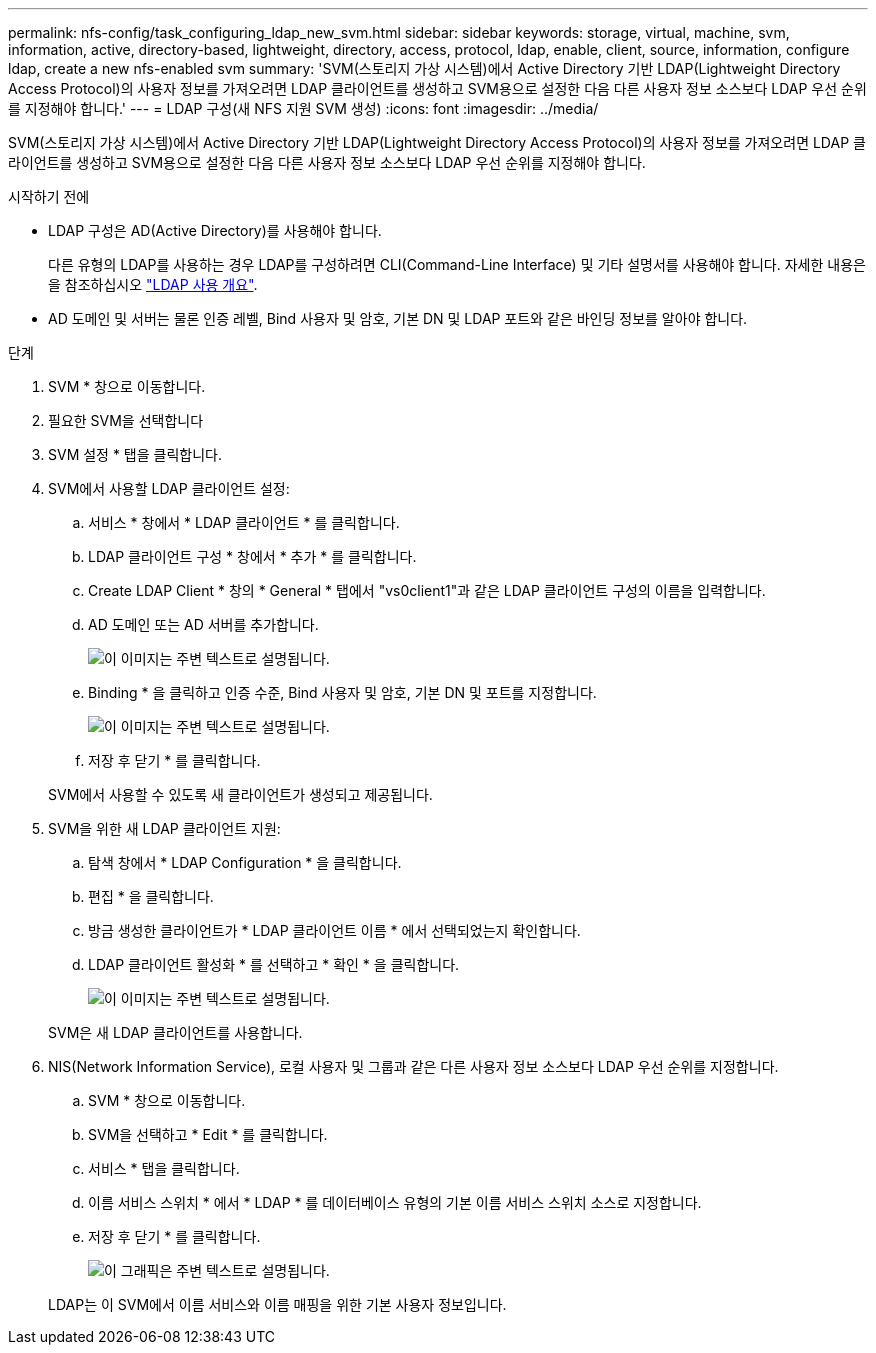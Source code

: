 ---
permalink: nfs-config/task_configuring_ldap_new_svm.html 
sidebar: sidebar 
keywords: storage, virtual, machine, svm, information, active, directory-based, lightweight, directory, access, protocol, ldap, enable, client, source, information, configure ldap, create a new nfs-enabled svm 
summary: 'SVM(스토리지 가상 시스템)에서 Active Directory 기반 LDAP(Lightweight Directory Access Protocol)의 사용자 정보를 가져오려면 LDAP 클라이언트를 생성하고 SVM용으로 설정한 다음 다른 사용자 정보 소스보다 LDAP 우선 순위를 지정해야 합니다.' 
---
= LDAP 구성(새 NFS 지원 SVM 생성)
:icons: font
:imagesdir: ../media/


[role="lead"]
SVM(스토리지 가상 시스템)에서 Active Directory 기반 LDAP(Lightweight Directory Access Protocol)의 사용자 정보를 가져오려면 LDAP 클라이언트를 생성하고 SVM용으로 설정한 다음 다른 사용자 정보 소스보다 LDAP 우선 순위를 지정해야 합니다.

.시작하기 전에
* LDAP 구성은 AD(Active Directory)를 사용해야 합니다.
+
다른 유형의 LDAP를 사용하는 경우 LDAP를 구성하려면 CLI(Command-Line Interface) 및 기타 설명서를 사용해야 합니다. 자세한 내용은 을 참조하십시오 link:https://docs.netapp.com/us-en/ontap/nfs-config/using-ldap-concept.html["LDAP 사용 개요"^].

* AD 도메인 및 서버는 물론 인증 레벨, Bind 사용자 및 암호, 기본 DN 및 LDAP 포트와 같은 바인딩 정보를 알아야 합니다.


.단계
. SVM * 창으로 이동합니다.
. 필요한 SVM을 선택합니다
. SVM 설정 * 탭을 클릭합니다.
. SVM에서 사용할 LDAP 클라이언트 설정:
+
.. 서비스 * 창에서 * LDAP 클라이언트 * 를 클릭합니다.
.. LDAP 클라이언트 구성 * 창에서 * 추가 * 를 클릭합니다.
.. Create LDAP Client * 창의 * General * 탭에서 "vs0client1"과 같은 LDAP 클라이언트 구성의 이름을 입력합니다.
.. AD 도메인 또는 AD 서버를 추가합니다.
+
image::../media/ldap_client_creation_general_tab_nfs.gif[이 이미지는 주변 텍스트로 설명됩니다.]

.. Binding * 을 클릭하고 인증 수준, Bind 사용자 및 암호, 기본 DN 및 포트를 지정합니다.
+
image::../media/ldap_client_creation_binding_tab_nfs.gif[이 이미지는 주변 텍스트로 설명됩니다.]

.. 저장 후 닫기 * 를 클릭합니다.


+
SVM에서 사용할 수 있도록 새 클라이언트가 생성되고 제공됩니다.

. SVM을 위한 새 LDAP 클라이언트 지원:
+
.. 탐색 창에서 * LDAP Configuration * 을 클릭합니다.
.. 편집 * 을 클릭합니다.
.. 방금 생성한 클라이언트가 * LDAP 클라이언트 이름 * 에서 선택되었는지 확인합니다.
.. LDAP 클라이언트 활성화 * 를 선택하고 * 확인 * 을 클릭합니다.
+
image::../media/ldap_svm_configuration_active_ldap_client_nfs.gif[이 이미지는 주변 텍스트로 설명됩니다.]



+
SVM은 새 LDAP 클라이언트를 사용합니다.

. NIS(Network Information Service), 로컬 사용자 및 그룹과 같은 다른 사용자 정보 소스보다 LDAP 우선 순위를 지정합니다.
+
.. SVM * 창으로 이동합니다.
.. SVM을 선택하고 * Edit * 를 클릭합니다.
.. 서비스 * 탭을 클릭합니다.
.. 이름 서비스 스위치 * 에서 * LDAP * 를 데이터베이스 유형의 기본 이름 서비스 스위치 소스로 지정합니다.
.. 저장 후 닫기 * 를 클릭합니다.
+
image::../media/name_services_ldap_priority_nfs.gif[이 그래픽은 주변 텍스트로 설명됩니다.]

+
LDAP는 이 SVM에서 이름 서비스와 이름 매핑을 위한 기본 사용자 정보입니다.




